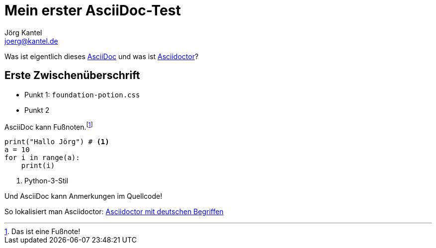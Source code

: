 = Mein erster AsciiDoc-Test
Jörg Kantel <joerg@kantel.de>
:source-highlighter: prettify
:icons: font

Was ist eigentlich dieses http://cognitiones.kantel-chaos-team.de/produktivitaet/asciidoc.html[AsciiDoc] und was ist http://cognitiones.kantel-chaos-team.de/produktivitaet/asciidoctor.html[Asciidoctor]?

== Erste Zwischenüberschrift

* Punkt 1: `foundation-potion.css`
* Punkt 2

AsciiDoc kann Fußnoten.footnote:[Das ist eine Fußnote!]

[source, python]
----
print("Hallo Jörg") # <1>
a = 10
for i in range(a):
    print(i)
----
<1> Python-3-Stil

Und AsciiDoc kann Anmerkungen im Quellcode!

So lokalisiert man Asciidoctor: https://www.hagen-bauer.de/2018/10/asciidoctor-deutsche-begriffe.html[Asciidoctor mit deutschen Begriffen] 